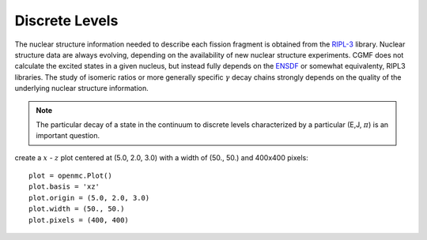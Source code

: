 Discrete Levels
===============

The nuclear structure information needed to describe each fission fragment is obtained from the `RIPL-3 <https://www-nds.iaea.org/RIPL-3/>`_ library. Nuclear structure data are always evolving, depending on the availability of new nuclear structure experiments. CGMF does not calculate the excited states in a given nucleus, but instead fully depends on the `ENSDF <http://www.nndc.bnl.gov/ensdf/>`_ or somewhat equivalenty, RIPL3 libraries. The study of isomeric ratios or more generally specific :math:`\gamma` decay chains strongly depends on the quality of the underlying nuclear structure information. 

.. note:: The particular decay of a state in the continuum to discrete levels characterized by a particular (E,J, :math:`\pi`) is an important question.


create a :math:`x` - :math:`z` plot centered at (5.0, 2.0, 3.0) with a width of (50., 50.)  and 400x400 pixels::

  plot = openmc.Plot()
  plot.basis = 'xz'
  plot.origin = (5.0, 2.0, 3.0)
  plot.width = (50., 50.)
  plot.pixels = (400, 400)




